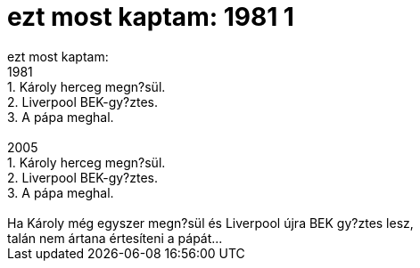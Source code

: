 = ezt most kaptam: 1981 1

:slug: ezt_most_kaptam_1981_1
:category: regi
:tags: hu
:date: 2005-10-18T12:23:43Z
++++
ezt most kaptam:<br> 1981<br> 1. Károly herceg megn?sül.<br> 2. Liverpool BEK-gy?ztes.<br> 3. A pápa meghal.<br> <br> 2005<br> 1. Károly herceg megn?sül.<br> 2. Liverpool BEK-gy?ztes.<br> 3. A pápa meghal.<br> <br> Ha Károly még egyszer megn?sül és Liverpool újra BEK gy?ztes lesz,<br> talán nem ártana értesíteni a pápát...<br>
++++
